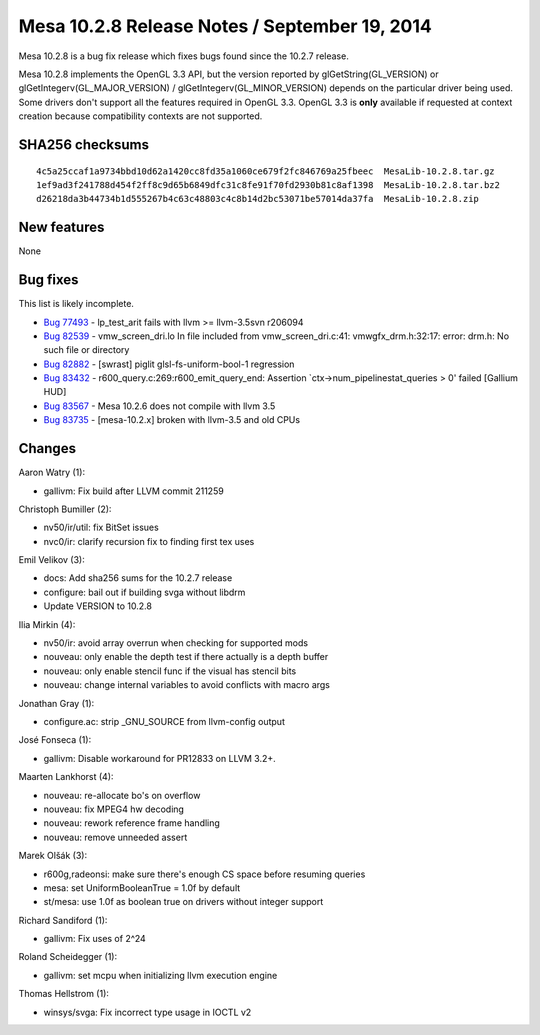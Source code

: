 Mesa 10.2.8 Release Notes / September 19, 2014
==============================================

Mesa 10.2.8 is a bug fix release which fixes bugs found since the 10.2.7
release.

Mesa 10.2.8 implements the OpenGL 3.3 API, but the version reported by
glGetString(GL_VERSION) or glGetIntegerv(GL_MAJOR_VERSION) /
glGetIntegerv(GL_MINOR_VERSION) depends on the particular driver being
used. Some drivers don't support all the features required in OpenGL
3.3. OpenGL 3.3 is **only** available if requested at context creation
because compatibility contexts are not supported.

SHA256 checksums
----------------

::

   4c5a25ccaf1a9734bbd10d62a1420cc8fd35a1060ce679f2fc846769a25fbeec  MesaLib-10.2.8.tar.gz
   1ef9ad3f241788d454f2ff8c9d65b6849dfc31c8fe91f70fd2930b81c8af1398  MesaLib-10.2.8.tar.bz2
   d26218da3b44734b1d555267b4c63c48803c4c8b14d2bc53071be57014da37fa  MesaLib-10.2.8.zip

New features
------------

None

Bug fixes
---------

This list is likely incomplete.

-  `Bug 77493 <https://bugs.freedesktop.org/show_bug.cgi?id=77493>`__ -
   lp_test_arit fails with llvm >= llvm-3.5svn r206094
-  `Bug 82539 <https://bugs.freedesktop.org/show_bug.cgi?id=82539>`__ -
   vmw_screen_dri.lo In file included from vmw_screen_dri.c:41:
   vmwgfx_drm.h:32:17: error: drm.h: No such file or directory
-  `Bug 82882 <https://bugs.freedesktop.org/show_bug.cgi?id=82882>`__ -
   [swrast] piglit glsl-fs-uniform-bool-1 regression
-  `Bug 83432 <https://bugs.freedesktop.org/show_bug.cgi?id=83432>`__ -
   r600_query.c:269:r600_emit_query_end: Assertion
   \`ctx->num_pipelinestat_queries > 0' failed [Gallium HUD]
-  `Bug 83567 <https://bugs.freedesktop.org/show_bug.cgi?id=83567>`__ -
   Mesa 10.2.6 does not compile with llvm 3.5
-  `Bug 83735 <https://bugs.freedesktop.org/show_bug.cgi?id=83735>`__ -
   [mesa-10.2.x] broken with llvm-3.5 and old CPUs

Changes
-------

Aaron Watry (1):

-  gallivm: Fix build after LLVM commit 211259

Christoph Bumiller (2):

-  nv50/ir/util: fix BitSet issues
-  nvc0/ir: clarify recursion fix to finding first tex uses

Emil Velikov (3):

-  docs: Add sha256 sums for the 10.2.7 release
-  configure: bail out if building svga without libdrm
-  Update VERSION to 10.2.8

Ilia Mirkin (4):

-  nv50/ir: avoid array overrun when checking for supported mods
-  nouveau: only enable the depth test if there actually is a depth
   buffer
-  nouveau: only enable stencil func if the visual has stencil bits
-  nouveau: change internal variables to avoid conflicts with macro args

Jonathan Gray (1):

-  configure.ac: strip \_GNU_SOURCE from llvm-config output

José Fonseca (1):

-  gallivm: Disable workaround for PR12833 on LLVM 3.2+.

Maarten Lankhorst (4):

-  nouveau: re-allocate bo's on overflow
-  nouveau: fix MPEG4 hw decoding
-  nouveau: rework reference frame handling
-  nouveau: remove unneeded assert

Marek Olšák (3):

-  r600g,radeonsi: make sure there's enough CS space before resuming
   queries
-  mesa: set UniformBooleanTrue = 1.0f by default
-  st/mesa: use 1.0f as boolean true on drivers without integer support

Richard Sandiford (1):

-  gallivm: Fix uses of 2^24

Roland Scheidegger (1):

-  gallivm: set mcpu when initializing llvm execution engine

Thomas Hellstrom (1):

-  winsys/svga: Fix incorrect type usage in IOCTL v2
